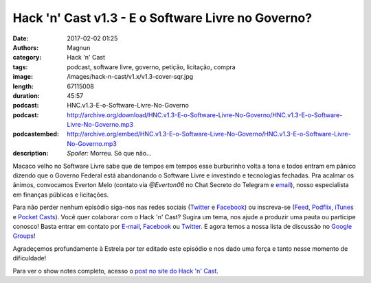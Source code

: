 Hack 'n' Cast v1.3 - E o Software Livre no Governo?
###################################################
:date: 2017-02-02 01:25
:authors: Magnun
:category: Hack 'n' Cast
:tags: podcast, software livre, governo, petição, licitação, compra
:image: /images/hack-n-cast/v1.x/v1.3-cover-sqr.jpg
:length: 67115008
:duration: 45:57
:podcast: HNC.v1.3-E-o-Software-Livre-No-Governo
:podcast: http://archive.org/download/HNC.v1.3-E-o-Software-Livre-No-Governo/HNC.v1.3-E-o-Software-Livre-No-Governo.mp3
:podcastembed: http://archive.org/embed/HNC.v1.3-E-o-Software-Livre-No-Governo/HNC.v1.3-E-o-Software-Livre-No-Governo.mp3
:description: *Spoiler:* Morreu. Só que não...

Macaco velho no Software Livre sabe que de tempos em tempos esse burburinho volta a tona e todos entram em pânico dizendo que o Governo Federal está abandonando o Software Livre e investindo e tecnologias fechadas. Pra acalmar os ânimos, convocamos Everton Melo (contato via `@Everton06` no Chat Secreto do Telegram e `email`_), nosso especialista em finanças públicas e licitações.

.. image:: {filename}/images/hack-n-cast/v1.x/v1.3-cover-wide.jpg
        :target: {filename}/images/hack-n-cast/v1.x/v1.3-cover-wide.jpg
        :alt: Hack 'n' Cast v1.3 - E o Software Livre no Governo?
        :align: center

Para não perder nenhum episódio siga-nos nas redes sociais (`Twitter`_ e `Facebook`_) ou inscreva-se (`Feed`_, `Podflix`_, `iTunes`_ e `Pocket Casts`_). Você quer colaborar com o Hack 'n' Cast? Sugira um tema, nos ajude a produzir uma pauta ou participe conosco! Basta entrar em contato por `E-mail`_, `Facebook`_ ou `Twitter`_. E agora temos a nossa lista de discussão no `Google Groups`_!

.. more

.. class:: panel-body bg-info

    Agradeçemos profundamente à Estrela por ter editado este episódio e nos dado uma força e tanto nesse momento de dificuldade!

.. podcast:: HNC.v1.3-E-o-Software-Livre-No-Governo
        :rss: http://feeds.feedburner.com/hack-n-cast
        :itunes: https://itunes.apple.com/br/podcast/hack-n-cast/id884916846


Para ver o show notes completo, acesso o `post no site do Hack 'n' Cast`_.

.. Links Gerais
.. _Hack 'n' Cast: /pt/category/hack-n-cast
.. _E-mail: mailto: hackncast@gmail.com
.. _Twitter: http://twitter.com/hackncast
.. _Facebook: http://facebook.com/hackncast
.. _Feed: http://feeds.feedburner.com/hack-n-cast
.. _Podflix: http://podflix.com.br/hackncast/
.. _iTunes: https://itunes.apple.com/br/podcast/hack-n-cast/id884916846?l=en
.. _Pocket Casts: http://pcasts.in/hackncast
.. _Google Groups: https://groups.google.com/forum/?hl=pt-BR#!forum/hackncast
.. _post no site do Hack 'n' Cast: http://hackncast.org/v13-e-o-sl-no-governo
.. _email: mailto: everton [dot] win32 [at] mail [dot] com

